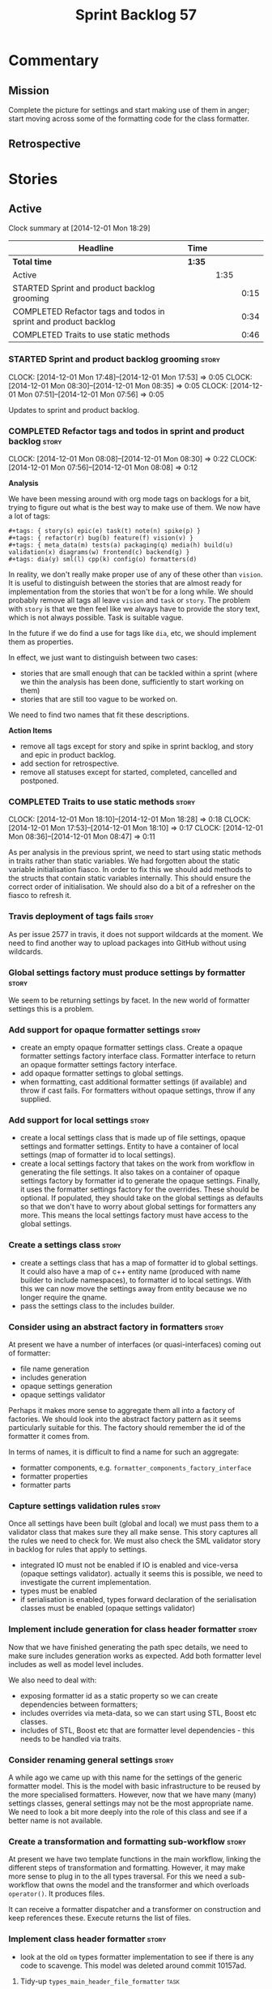 #+title: Sprint Backlog 57
#+options: date:nil toc:nil author:nil num:nil
#+todo: STARTED | COMPLETED CANCELLED POSTPONED
#+tags: { story(s) spike(p) }

* Commentary

** Mission

Complete the picture for settings and start making use of them in
anger; start moving across some of the formatting code for the class
formatter.

** Retrospective

* Stories

** Active

#+begin: clocktable :maxlevel 3 :scope subtree
Clock summary at [2014-12-01 Mon 18:29]

| Headline                                                        | Time   |      |      |
|-----------------------------------------------------------------+--------+------+------|
| *Total time*                                                    | *1:35* |      |      |
|-----------------------------------------------------------------+--------+------+------|
| Active                                                          |        | 1:35 |      |
| STARTED Sprint and product backlog grooming                     |        |      | 0:15 |
| COMPLETED Refactor tags and todos in sprint and product backlog |        |      | 0:34 |
| COMPLETED Traits to use static methods                          |        |      | 0:46 |
#+end:

*** STARTED Sprint and product backlog grooming                       :story:
    CLOCK: [2014-12-01 Mon 17:48]--[2014-12-01 Mon 17:53] =>  0:05
    CLOCK: [2014-12-01 Mon 08:30]--[2014-12-01 Mon 08:35] =>  0:05
    CLOCK: [2014-12-01 Mon 07:51]--[2014-12-01 Mon 07:56] =>  0:05

Updates to sprint and product backlog.

*** COMPLETED Refactor tags and todos in sprint and product backlog   :story:
    CLOSED: [2014-12-01 Mon 08:26]
    CLOCK: [2014-12-01 Mon 08:08]--[2014-12-01 Mon 08:30] =>  0:22
    CLOCK: [2014-12-01 Mon 07:56]--[2014-12-01 Mon 08:08] =>  0:12

*Analysis*

We have been messing around with org mode tags on backlogs for a bit,
trying to figure out what is the best way to make use of them. We now
have a lot of tags:

: #+tags: { story(s) epic(e) task(t) note(n) spike(p) }
: #+tags: { refactor(r) bug(b) feature(f) vision(v) }
: #+tags: { meta_data(m) tests(a) packaging(q) media(h) build(u) validation(x) diagrams(w) frontend(c) backend(g) }
: #+tags: dia(y) sml(l) cpp(k) config(o) formatters(d)

In reality, we don't really make proper use of any of these other than
=vision=. It is useful to distinguish between the stories that are
almost ready for implementation from the stories that won't be for a
long while. We should probably remove all tags all leave =vision= and
=task= or =story=. The problem with =story= is that we then feel like
we always have to provide the story text, which is not always
possible. Task is suitable vague.

In the future if we do find a use for tags like =dia=, etc, we should
implement them as properties.

In effect, we just want to distinguish between two cases:

- stories that are small enough that can be tackled within a sprint
  (where we thin the analysis has been done, sufficiently to start
  working on them)
- stories that are still too vague to be worked on.

We need to find two names that fit these descriptions.

*Action Items*

- remove all tags except for story and spike in sprint backlog, and
  story and epic in product backlog.
- add section for retrospective.
- remove all statuses except for started, completed, cancelled and
  postponed.

*** COMPLETED Traits to use static methods                            :story:
    CLOSED: [2014-12-01 Mon 18:29]
    CLOCK: [2014-12-01 Mon 18:10]--[2014-12-01 Mon 18:28] =>  0:18
    CLOCK: [2014-12-01 Mon 17:53]--[2014-12-01 Mon 18:10] =>  0:17
    CLOCK: [2014-12-01 Mon 08:36]--[2014-12-01 Mon 08:47] =>  0:11

As per analysis in the previous sprint, we need to start using static
methods in traits rather than static variables. We had forgotten about
the static variable initialisation fiasco. In order to fix this we
should add methods to the structs that contain static variables
internally. This should ensure the correct order of initialisation. We
should also do a bit of a refresher on the fiasco to refresh it.

*** Travis deployment of tags fails                                   :story:

As per issue 2577 in travis, it does not support wildcards at the
moment. We need to find another way to upload packages into GitHub
without using wildcards.

*** Global settings factory must produce settings by formatter        :story:

We seem to be returning settings by facet. In the new world of
formatter settings this is a problem.

*** Add support for opaque formatter settings                         :story:

- create an empty opaque formatter settings class. Create a opaque
  formatter settings factory interface class. Formatter interface to
  return an opaque formatter settings factory interface.
- add opaque formatter settings to global settings.
- when formatting, cast additional formatter settings (if available)
  and throw if cast fails. For formatters without opaque settings,
  throw if any supplied.

*** Add support for local settings                                    :story:

- create a local settings class that is made up of file settings,
  opaque settings and formatter settings. Entity to have a container
  of local settings (map of formatter id to local settings).
- create a local settings factory that takes on the work from workflow
  in generating the file settings. It also takes on a container of
  opaque settings factory by formatter id to generate the opaque
  settings. Finally, it uses the formatter settings factory for the
  overrides. These should be optional. If populated, they should take
  on the global settings as defaults so that we don't have to worry
  about global settings for formatters any more. This means the local
  settings factory must have access to the global settings.

*** Create a settings class                                           :story:

- create a settings class that has a map of formatter id to global
  settings. It could also have a map of c++ entity name (produced with
  name builder to include namespaces), to formatter id to local
  settings. With this we can now move the settings away from entity
  because we no longer require the qname.
- pass the settings class to the includes builder.

*** Consider using an abstract factory in formatters                  :story:

At present we have a number of interfaces (or quasi-interfaces) coming
out of formatter:

- file name generation
- includes generation
- opaque settings generation
- opaque settings validator

Perhaps it makes more sense to aggregate them all into a factory of
factories. We should look into the abstract factory pattern as it
seems particularly suitable for this. The factory should remember the
id of the formatter it comes from.

In terms of names, it is difficult to find a name for such an
aggregate:

- formatter components, e.g. =formatter_components_factory_interface=
- formatter properties
- formatter parts

*** Capture settings validation rules                                 :story:

Once all settings have been built (global and local) we must pass them
to a validator class that makes sure they all make sense. This story
captures all the rules we need to check for. We must also check the
SML validator story in backlog for rules that apply to settings.

- integrated IO must not be enabled if IO is enabled and vice-versa
  (opaque settings validator). actually it seems this is possible, we
  need to investigate the current implementation.
- types must be enabled
- if serialisation is enabled, types forward declaration of the
  serialisation classes must be enabled (opaque settings validator)

*** Implement include generation for class header formatter           :story:

Now that we have finished generating the path spec details, we need to
make sure includes generation works as expected. Add both formatter
level includes as well as model level includes.

We also need to deal with:

- exposing formatter id as a static property so we can create
  dependencies between formatters;
- includes overrides via meta-data, so we can start using STL, Boost
  etc classes.
- includes of STL, Boost etc that are formatter level dependencies -
  this needs to be handled via traits.

*** Consider renaming general settings                                :story:

A while ago we came up with this name for the settings of the generic
formatter model. This is the model with basic infrastructure to be
reused by the more specialised formatters. However, now that we have
many (many) settings classes, general settings may not be the most
appropriate name. We need to look a bit more deeply into the role of
this class and see if a better name is not available.

*** Create a transformation and formatting sub-workflow               :story:

At present we have two template functions in the main workflow,
linking the different steps of transformation and formatting. However,
it may make more sense to plug in to the all types traversal. For this
we need a sub-workflow that owns the model and the transformer and
which overloads =operator()=. It produces files.

It can receive a formatter dispatcher and a transformer on
construction and keep references these. Execute returns the list of
files.

*** Implement class header formatter                                  :story:

- look at the old =om= types formatter implementation to see if there
  is any code to scavenge. This model was deleted around commit
  10157ad.

**** Tidy-up =types_main_header_file_formatter=                        :task:

Clean up internal functions in file and add documentation.

**** Copy across documentation from =om=                               :task:

We did a lot of doxygen comments that are readily applicable, copy
them across.

**** Make use of indenting stream                                      :task:

Remove uses of old indenter.

**** Copy across =om= types formatter tests                            :task:

Not sure how applicable this would be, but we may be able to scavenge
some tests.

** Deprecated
